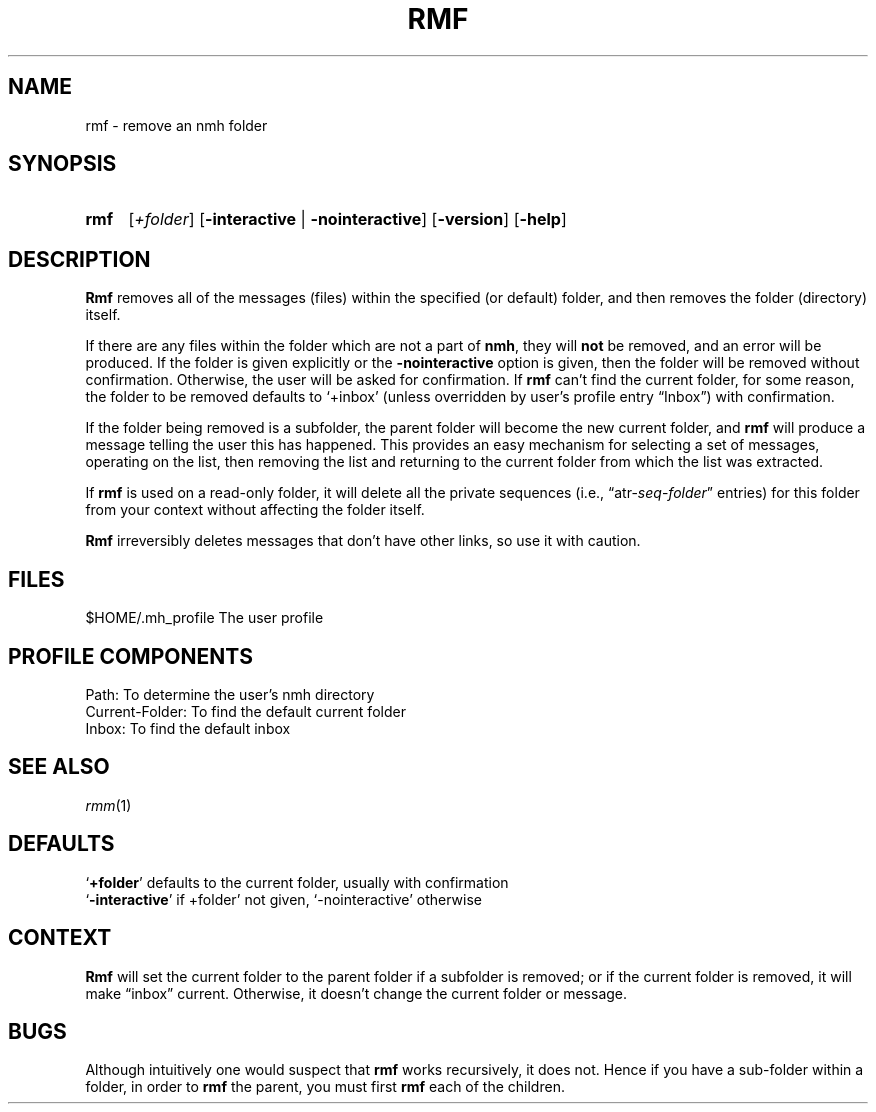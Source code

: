 .TH RMF %manext1% "January 18, 2001" "%nmhversion%"
.\"
.\" %nmhwarning%
.\"
.SH NAME
rmf \- remove an nmh folder
.SH SYNOPSIS
.HP 5
.na
.B rmf 
.RI [ +folder ]
.RB [ \-interactive " | " \-nointeractive ]
.RB [ \-version ]
.RB [ \-help ]
.ad
.SH DESCRIPTION
.B Rmf
removes all of the messages (files) within the specified
(or default) folder, and then removes the folder (directory) itself.
.PP
If there are any files within the folder which are not a part of
.BR nmh ,
they will
.B not
be removed, and an error will be produced.
If the folder is given explicitly or the
.B \-nointeractive
option is
given, then the folder will be removed without confirmation.  Otherwise,
the user will be asked for confirmation.  If
.B rmf
can't find the
current folder, for some reason, the folder to be removed defaults to
`+inbox' (unless overridden by user's profile entry \*(lqInbox\*(rq)
with confirmation.
.PP
If the folder being removed is a subfolder, the parent folder will become
the new current folder, and
.B rmf
will produce a message telling the
user this has happened.  This provides an easy mechanism for selecting
a set of messages, operating on the list, then removing the list and
returning to the current folder from which the list was extracted.
.PP
If
.B rmf
is used on a read\-only folder, it will delete all the
private sequences
(i.e.,
.RI \*(lqatr\- seq \- folder \*(rq
entries) for this folder
from your context without affecting the folder itself.
.PP
.B Rmf
irreversibly deletes messages that don't have other links, so
use it with caution.
.SH FILES
.fc ^ ~
.nf
.ta \w'%etcdir%/ExtraBigFileName  'u
^$HOME/\&.mh\(ruprofile~^The user profile
.fi
.SH "PROFILE COMPONENTS"
.fc ^ ~
.nf
.ta 2.4i
.ta \w'ExtraBigProfileName  'u
^Path:~^To determine the user's nmh directory
^Current\-Folder:~^To find the default current folder
^Inbox:~^To find the default inbox
.fi
.SH "SEE ALSO"
.IR rmm (1)
.SH DEFAULTS
.nf
.RB ` +folder "' defaults to the current folder, usually with confirmation"
.RB ` \-interactive "' if +folder' not given, `\-nointeractive' otherwise"
.fi
.SH CONTEXT
.B Rmf
will set the current folder to the parent folder if a
subfolder is removed; or if the current folder is removed, it will make
\*(lqinbox\*(rq current.  Otherwise, it doesn't change the current folder
or message.
.SH BUGS
Although intuitively one would suspect that
.B rmf
works recursively,
it does not.  Hence if you have a sub\-folder within a folder, in order
to
.B rmf
the parent, you must first
.B rmf
each of the children.
